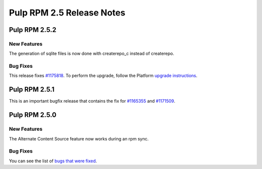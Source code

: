 ==========================
Pulp RPM 2.5 Release Notes
==========================

Pulp RPM 2.5.2
==============

New Features
------------

The generation of sqlite files is now done with createrepo_c instead of createrepo.

Bug Fixes
---------

This release fixes `#1175818 <https://bugzilla.redhat.com/show_bug.cgi?id=1175818>`_. To perform the
upgrade, follow the Platform `upgrade instructions <http://pulp-user-guide.readthedocs.org/en/2.5-release/release-notes/2.5.x.html#upgrade-instructions-for-2-4-x-2-5-x>`_.

Pulp RPM 2.5.1
==============

This is an important bugfix release that contains the fix for
`#1165355 <https://bugzilla.redhat.com/show_bug.cgi?id=1165355>`_ and
`#1171509 <https://bugzilla.redhat.com/show_bug.cgi?id=1171509>`_.

Pulp RPM 2.5.0
==============

New Features
------------

The Alternate Content Source feature now works during an rpm sync.

Bug Fixes
---------

You can see the list of
`bugs that were fixed <https://bugzilla.redhat.com/buglist.cgi?bug_status=VERIFIED&bug_status=RELEASE_PENDING&bug_status=CLOSED&classification=Community&component=iso-support&component=rpm-support&list_id=2768109&product=Pulp&query_format=advanced&target_release=2.5.0>`_.
